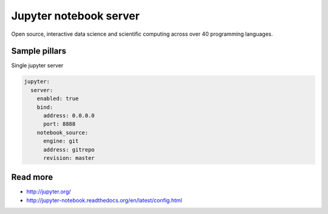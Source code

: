 
==================================
Jupyter notebook server
==================================

Open source, interactive data science and scientific computing across over 40 programming languages.

Sample pillars
==============

Single jupyter server

.. code-block:: yaml

    jupyter:
      server:
        enabled: true
        bind:
          address: 0.0.0.0
          port: 8888
        notebook_source:
          engine: git
          address: gitrepo
          revision: master

Read more
=========

* http://jupyter.org/
* http://jupyter-notebook.readthedocs.org/en/latest/config.html

